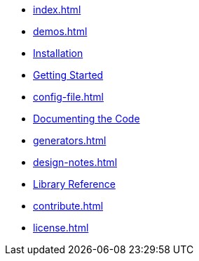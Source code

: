* xref:index.adoc[]
* xref:demos.adoc[]
* xref:install.adoc[Installation]
* xref:usage.adoc[Getting Started]
* xref:config-file.adoc[]
* xref:commands.adoc[Documenting the Code]
* xref:generators.adoc[]
* xref:design-notes.adoc[]
* xref:reference:index.adoc[Library Reference]
* xref:contribute.adoc[]
* xref:license.adoc[]
